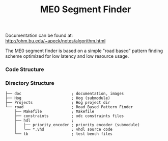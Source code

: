 #+TITLE: ME0 Segment Finder

Documentation can be found at: http://ohm.bu.edu/~apeck/notes/algorithm.html

The ME0 segment finder is based on a simple "road based" pattern finding scheme optimized for low latency and low resource usage.

*** Code Structure
[[file:doc/chamber.svg]]
*** Directory Structure
#+begin_src
├── doc                      ; documentation, images
├── Hog                      ; Hog (submodule)
├── Projects                 ; Hog project dir
└── road                     ; Road Based Pattern Finder
    ├── Makefile             ; Makefile
    ├── constraints          ; xdc constraints files
    ├── hdl                  ;
    │   ├── priority_encoder ; priority encoder (submodule)
    │   └── *.vhd            ; vhdl source code
    └── tb                   ; test bench files
#+end_src
